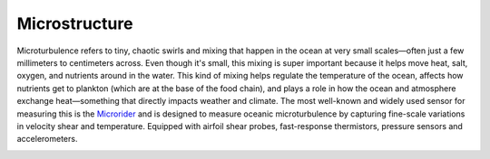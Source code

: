 Microstructure
+++++++++++++++++
Microturbulence refers to tiny, chaotic swirls and mixing that happen in the ocean at very small scales—often just a few millimeters to centimeters across. Even though it's small, this mixing is super important because it helps move heat, salt, oxygen, and nutrients around in the water.
This kind of mixing helps regulate the temperature of the ocean, affects how nutrients get to plankton (which are at the base of the food chain), and plays a role in how the ocean and atmosphere exchange heat—something that directly impacts weather and climate.
The most well-known and widely used sensor for measuring this is the `Microrider <https://rocklandscientific.com/products/modular-systems/microrider/>`_ and is designed to measure oceanic microturbulence by capturing fine-scale variations in velocity shear and temperature. Equipped with airfoil shear probes, fast-response thermistors, pressure sensors and accelerometers.


.. image:: /images/microrider.png

